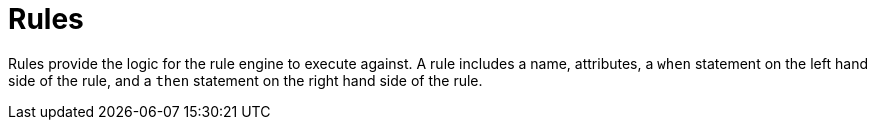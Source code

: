 [[_assets_rules_gloss]]
= Rules

Rules provide the logic for the rule engine to execute against.
A rule includes a name, attributes, a `when` statement on the left hand side of the rule, and a `then` statement on the right hand side of the rule.
